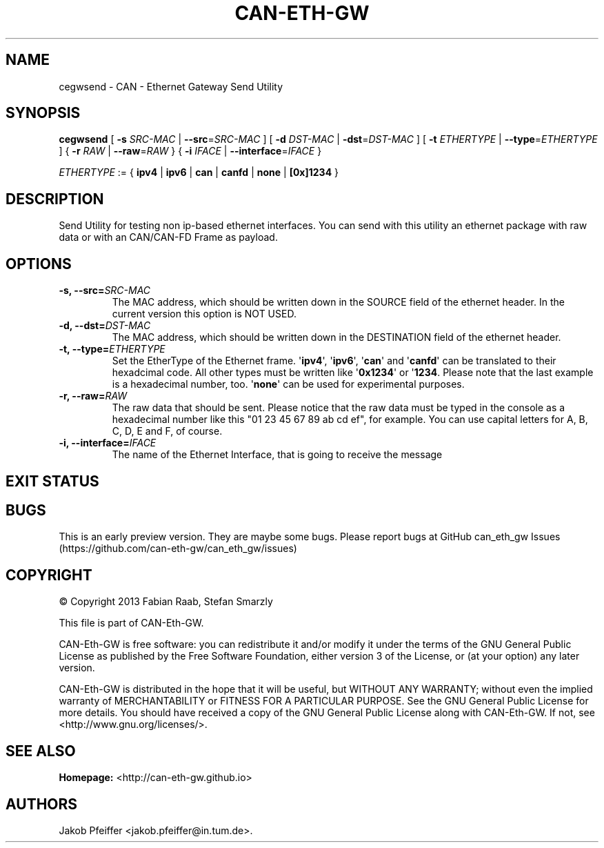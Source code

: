 .\"t
.TH "CAN\-ETH\-GW" "1" "July 31, 2014" "CAN \- Ethernet Gateway Send Utility User Manual" "master\-preview"
.SH NAME
.PP
cegwsend \- CAN \- Ethernet Gateway Send Utility
.SH SYNOPSIS
.PP
\f[B]cegwsend\f[] [ \f[B]\-s\f[] \f[I]SRC\-MAC\f[] |
\f[B]\-\-src\f[]=\f[I]SRC\-MAC\f[] ] [ \f[B]\-d\f[] \f[I]DST\-MAC\f[] |
\f[B]\-dst\f[]=\f[I]DST\-MAC\f[] ] [ \f[B]\-t\f[] \f[I]ETHERTYPE\f[] |
\f[B]\-\-type\f[]=\f[I]ETHERTYPE\f[] ] { \f[B]\-r\f[] \f[I]RAW\f[] |
\f[B]\-\-raw\f[]=\f[I]RAW\f[] } { \f[B]\-i\f[] \f[I]IFACE\f[] |
\f[B]\-\-interface\f[]=\f[I]IFACE\f[] }
.PP
\f[I]ETHERTYPE\f[] := { \f[B]ipv4\f[] | \f[B]ipv6\f[] | \f[B]can\f[] |
\f[B]canfd\f[] | \f[B]none\f[] | \f[B][0x]1234\f[] }
.SH DESCRIPTION
.PP
Send Utility for testing non ip\-based ethernet interfaces.
You can send with this utility an ethernet package with raw data or with
an CAN/CAN\-FD Frame as payload.
.SH OPTIONS
.TP
.B \f[B]\-s\f[], \f[B]\-\-src\f[]=\f[I]SRC\-MAC\f[]
The MAC address, which should be written down in the SOURCE field of the
ethernet header.
In the current version this option is NOT USED.
.RS
.RE
.TP
.B \f[B]\-d\f[], \f[B]\-\-dst\f[]=\f[I]DST\-MAC\f[]
The MAC address, which should be written down in the DESTINATION field
of the ethernet header.
.RS
.RE
.TP
.B \f[B]\-t\f[], \f[B]\-\-type\f[]=\f[I]ETHERTYPE\f[]
Set the EtherType of the Ethernet frame.
\[aq]\f[B]ipv4\f[]\[aq], \[aq]\f[B]ipv6\f[]\[aq], \[aq]\f[B]can\f[]\[aq]
and \[aq]\f[B]canfd\f[]\[aq] can be translated to their hexadcimal code.
All other types must be written like \[aq]\f[B]0x1234\f[]\[aq] or
\[aq]\f[B]1234\f[].
Please note that the last example is a hexadecimal number, too.
\[aq]\f[B]none\f[]\[aq] can be used for experimental purposes.
.RS
.RE
.TP
.B \f[B]\-r\f[], \f[B]\-\-raw\f[]=\f[I]RAW\f[]
The raw data that should be sent.
Please notice that the raw data must be typed in the console as a
hexadecimal number like this "01 23 45 67 89 ab cd ef", for example.
You can use capital letters for A, B, C, D, E and F, of course.
.RS
.RE
.TP
.B \f[B]\-i\f[], \f[B]\-\-interface\f[]=\f[I]IFACE\f[]
The name of the Ethernet Interface, that is going to receive the message
.RS
.RE
.SH EXIT STATUS
.PP
.TS
tab(@);
c l.
T{
CODE
T}@T{
Description
T}
_
T{
0
T}@T{
success
T}
T{
!=0
T}@T{
failure
T}
.TE
.SH BUGS
.PP
This is an early preview version.
They are maybe some bugs.
Please report bugs at GitHub can_eth_gw
Issues (https://github.com/can-eth-gw/can_eth_gw/issues)
.SH COPYRIGHT
.PP
© Copyright 2013 Fabian Raab, Stefan Smarzly
.PP
This file is part of CAN\-Eth\-GW.
.PP
CAN\-Eth\-GW is free software: you can redistribute it and/or modify it
under the terms of the GNU General Public License as published by the
Free Software Foundation, either version 3 of the License, or (at your
option) any later version.
.PP
CAN\-Eth\-GW is distributed in the hope that it will be useful, but
WITHOUT ANY WARRANTY; without even the implied warranty of
MERCHANTABILITY or FITNESS FOR A PARTICULAR PURPOSE.
See the GNU General Public License for more details.
You should have received a copy of the GNU General Public License along
with CAN\-Eth\-GW.
If not, see <http://www.gnu.org/licenses/>.
.SH SEE ALSO
.PP
\f[B]Homepage:\f[] <http://can-eth-gw.github.io>
.SH AUTHORS
Jakob Pfeiffer <jakob.pfeiffer@in.tum.de>.
